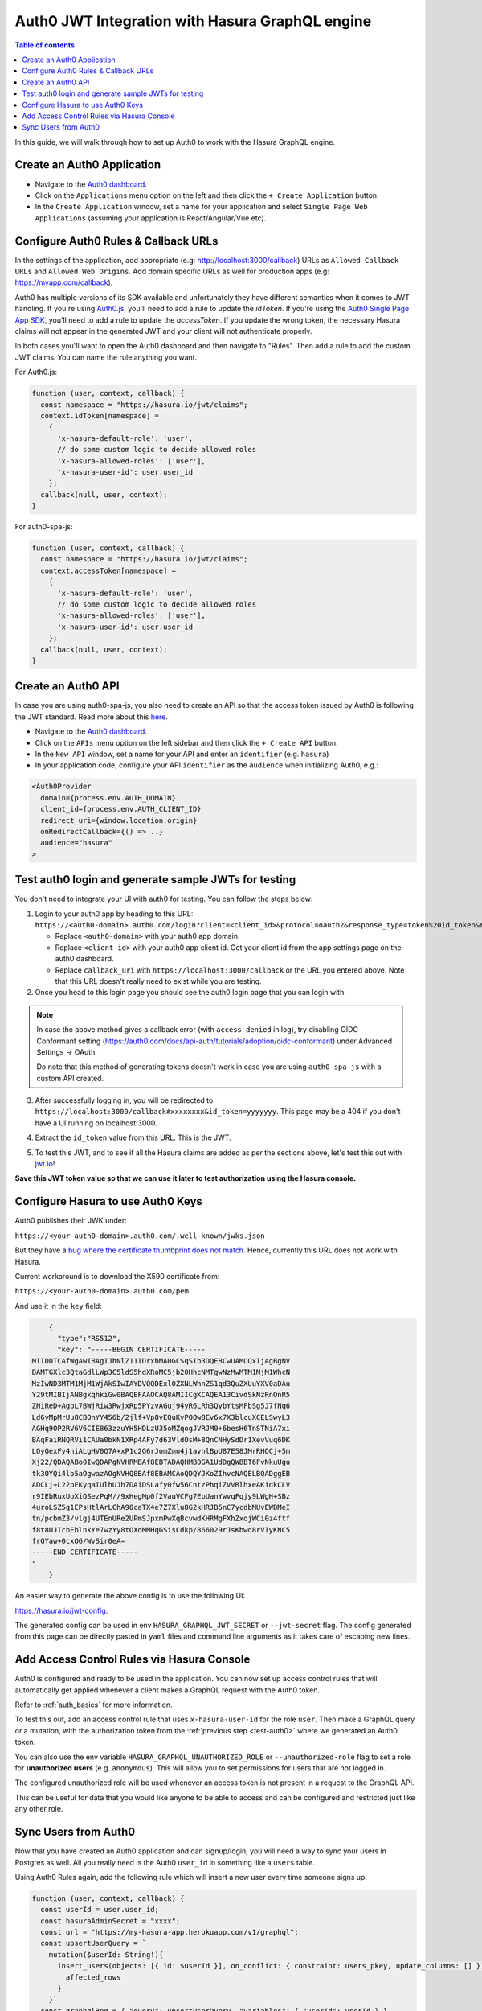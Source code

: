 .. meta::
   :description: Integrate Auth0 JWT with Hasura
   :keywords: hasura, docs, guide, authentication, auth, jwt, integration

.. _guides_auth0_jwt:

Auth0 JWT Integration with Hasura GraphQL engine
================================================

.. contents:: Table of contents
  :backlinks: none
  :depth: 1
  :local:

In this guide, we will walk through how to set up Auth0 to work with the Hasura GraphQL engine.

Create an Auth0 Application
^^^^^^^^^^^^^^^^^^^^^^^^^^^

- Navigate to the `Auth0 dashboard <https://manage.auth0.com>`__.
- Click on the ``Applications`` menu option on the left and then click the ``+ Create Application`` button.
- In the ``Create Application`` window, set a name for your application and select ``Single Page Web Applications``
  (assuming your application is React/Angular/Vue etc).

.. thumbnail:: /img/core/guides/create-client-popup.png
   :alt: Create an Auth0 application

Configure Auth0 Rules & Callback URLs
^^^^^^^^^^^^^^^^^^^^^^^^^^^^^^^^^^^^^

In the settings of the application, add appropriate (e.g: http://localhost:3000/callback) URLs as ``Allowed Callback
URLs`` and ``Allowed Web Origins``. Add domain specific URLs as well for production apps (e.g: https://myapp.com/callback).

Auth0 has multiple versions of its SDK available and unfortunately they have different semantics
when it comes to JWT handling. If you're using `Auth0.js <https://auth0.com/docs/libraries/auth0js>`__,
you'll need to add a rule to update the `idToken`. If you're using the `Auth0 Single Page App SDK <https://auth0.com/docs/libraries/auth0-spa-js>`__,
you'll need to add a rule to update the `accessToken`. If you update the wrong token, the necessary
Hasura claims will not appear in the generated JWT and your client will not authenticate properly.

In both cases you'll want to open the Auth0 dashboard and then navigate to "Rules". Then add a rule
to add the custom JWT claims. You can name the rule anything you want.

For Auth0.js:

.. code-block:: javascript

    function (user, context, callback) {
      const namespace = "https://hasura.io/jwt/claims";
      context.idToken[namespace] = 
        { 
          'x-hasura-default-role': 'user',
          // do some custom logic to decide allowed roles
          'x-hasura-allowed-roles': ['user'],
          'x-hasura-user-id': user.user_id
        };
      callback(null, user, context);
    }

For auth0-spa-js:

.. code-block:: javascript

    function (user, context, callback) {
      const namespace = "https://hasura.io/jwt/claims";
      context.accessToken[namespace] =
        {
          'x-hasura-default-role': 'user',
          // do some custom logic to decide allowed roles
          'x-hasura-allowed-roles': ['user'],
          'x-hasura-user-id': user.user_id
        };
      callback(null, user, context);
    }

.. _test-auth0:

Create an Auth0 API
^^^^^^^^^^^^^^^^^^^

In case you are using auth0-spa-js, you also need to create an API so that the access token issued by Auth0 is following the JWT standard. Read more about this `here <https://auth0.com/docs/tokens/access-tokens#json-web-token-access-tokens>`__.

- Navigate to the `Auth0 dashboard <https://manage.auth0.com>`__.
- Click on the ``APIs`` menu option on the left sidebar and then click the ``+ Create API`` button.
- In the ``New API`` window, set a name for your API and enter an ``identifier`` (e.g. ``hasura``)
- In your application code, configure your API ``identifier`` as the ``audience`` when initializing Auth0, e.g.:

.. code-block:: javascript

    <Auth0Provider
      domain={process.env.AUTH_DOMAIN}
      client_id={process.env.AUTH_CLIENT_ID}
      redirect_uri={window.location.origin}
      onRedirectCallback={() => ..}
      audience="hasura"
    >


Test auth0 login and generate sample JWTs for testing
^^^^^^^^^^^^^^^^^^^^^^^^^^^^^^^^^^^^^^^^^^^^^^^^^^^^^

You don't need to integrate your UI with auth0 for testing. You can follow the steps below:

1. Login to your auth0 app by heading to this URL: ``https://<auth0-domain>.auth0.com/login?client=<client_id>&protocol=oauth2&response_type=token%20id_token&redirect_uri=<callback_uri>&scope=openid%20profile``.

   - Replace ``<auth0-domain>`` with your auth0 app domain.
   - Replace ``<client-id>`` with your auth0 app client id. Get your client id from the app settings page on the auth0 dashboard.
   - Replace ``callback_uri`` with ``https://localhost:3000/callback`` or the URL you entered above. Note that this URL doesn't really need to exist while you are testing.

2. Once you head to this login page you should see the auth0 login page that you can login with.

.. image:: https://graphql-engine-cdn.hasura.io/img/auth0-login-page.png
   :class: no-shadow
   :alt: Auth0 login page

.. note::
   In case the above method gives a callback error (with ``access_denied`` in log), try disabling OIDC Conformant setting (https://auth0.com/docs/api-auth/tutorials/adoption/oidc-conformant) under Advanced Settings -> OAuth.

   Do note that this method of generating tokens doesn't work in case you are using ``auth0-spa-js`` with a custom API created.

3. After successfully logging in, you will be redirected to ``https://localhost:3000/callback#xxxxxxxx&id_token=yyyyyyy``. This page may be a 404 if you don't have a UI running on localhost:3000.

.. image:: https://graphql-engine-cdn.hasura.io/img/auth0-localhost-callback-404.png
   :class: no-shadow
   :alt: Auth0 successful callback 404 page

4. Extract the ``id_token`` value from this URL. This is the JWT.

.. image:: https://graphql-engine-cdn.hasura.io/img/id_token-jwt-url.png
   :class: no-shadow
   :alt: JWT from id_token query param

5. To test this JWT, and to see if all the Hasura claims are added as per the sections above, let's test this out with `jwt.io <https://jwt.io>`__!

.. image:: https://graphql-engine-cdn.hasura.io/img/jwt-io-debug.png
   :class: no-shadow
   :alt: JWT debug on jwt.io

**Save this JWT token value so that we can use it later to test authorization using the Hasura console.**


Configure Hasura to use Auth0 Keys
^^^^^^^^^^^^^^^^^^^^^^^^^^^^^^^^^^

Auth0 publishes their JWK under:

``https://<your-auth0-domain>.auth0.com/.well-known/jwks.json``

But they have a `bug where the certificate thumbprint does not match
<https://community.auth0.com/t/certificate-thumbprint-is-longer-than-20-bytes/7794/3>`__.
Hence, currently this URL does not work with Hasura.

Current workaround is to download the X590 certificate from:

``https://<your-auth0-domain>.auth0.com/pem``

And use it in the ``key`` field:

.. code-block:: json

        {
          "type":"RS512",
          "key": "-----BEGIN CERTIFICATE-----
    MIIDDTCAfWgAwIBAgIJhNlZ11IDrxbMA0GCSqSIb3DQEBCwUAMCQxIjAgBgNV
    BAMTGXlc3QtaGdlLWp3C5ldS5hdXRoMC5jb20HhcNMTgwNzMwMTM1MjM1WhcN
    MzIwND3MTM1MjM1WjAkSIwIAYDVQQDExl0ZXNLWhnZS1qd3QuZXUuYXV0aDAu
    Y29tMIBIjANBgkqhkiGw0BAQEFAAOCAQ8AMIICgKCAQEA13CivdSkNzRnOnR5
    ZNiReD+AgbL7BWjRiw3RwjxRp5PYzvAGuj94yR6LRh3QybYtsMFbSg5J7fNq6
    Ld6yMpMrUu8CBOnYY456b/2jlf+Vp8vEQuKvPOOw8Ev6x7X3blcuXCELSwyL3
    AGHq9OP2RV6V6CIE863zzuYH5HDLzU35oMZqogJVRJM0+6besH6TnSTNiA7xi
    BAqFaiRNQRVi1CAUa0bkN1XRp4AFy7d63VldOsM+8QnCNHySdDr1XevVuq6DK
    LQyGexFy4niALgHV0Q7A+xP1c2G6rJomZmn4j1avnlBpU87E58JMrRHOCj+5m
    Xj22/QDAQABo0IwQDAPgNVHRMBAf8EBTADAQHMB0GA1UdDgQWBBT6FvNkuUgu
    tk3OYQi4lo5aOgwazAOgNVHQ8BAf8EBAMCAoQDQYJKoZIhvcNAQELBQADggEB
    ADCLj+L22pEKyqaIUlhUJh7DAiDSLafy0fw56CntzPhqiZVVRlhxeAKidkCLV
    r9IEbRuxUoXiQSezPqM//9xHegMp0f2VauVCFg7EpUanYwvqFqjy9LWgH+SBz
    4uroLSZ5g1EPsHtlArLChA90caTX4e7Z7Xlu8G2kHRJB5nC7ycdbMUvEWBMeI
    tn/pcbmZ3/vlgj4UTEnURe2UPmSJpxmPwXqBcvwdKHRMgFXhZxojWCi0z4ftf
    f8t8UJIcbEblnkYe7wzYy8tOXoMMHqGSisCdkp/866029rJsKbwd8rVIyKNC5
    frGYaw+0cxO6/WvSir0eA=
    -----END CERTIFICATE-----
    "
        }

An easier way to generate the above config is to use the following UI:

https://hasura.io/jwt-config.

The generated config can be used in env ``HASURA_GRAPHQL_JWT_SECRET`` or ``--jwt-secret`` flag.
The config generated from this page can be directly pasted in ``yaml`` files and command line arguments as it takes care of
escaping new lines.

.. thumbnail:: /img/core/auth/jwt-config-generated.png
   :width: 75%
   :alt: Generated JWT config

Add Access Control Rules via Hasura Console
^^^^^^^^^^^^^^^^^^^^^^^^^^^^^^^^^^^^^^^^^^^

Auth0 is configured and ready to be used in the application. You can now set up access control rules that
will automatically get applied whenever a client makes a GraphQL request with the Auth0 token.

Refer to :ref:`auth_basics` for more information.

To test this out, add an access control rule that uses ``x-hasura-user-id`` for the role ``user``.
Then make a GraphQL query or a mutation, with the authorization token from the :ref:`previous step <test-auth0>`
where we generated an Auth0 token.

.. image:: https://graphql-engine-cdn.hasura.io/img/jwt-header-auth-hasura.png
   :class: no-shadow
   :alt: JWT token used as bearer token on hasura console

You can also use the env variable ``HASURA_GRAPHQL_UNAUTHORIZED_ROLE`` or ``--unauthorized-role`` flag to set a role
for **unauthorized users** (e.g. ``anonymous``). This will allow you to set permissions for users that are not
logged in.

The configured unauthorized role will be used whenever an access token is not present in a request to the GraphQL API. 

This can be useful for data that you would like anyone to be able to access and can be configured and restricted
just like any other role.

Sync Users from Auth0
^^^^^^^^^^^^^^^^^^^^^

Now that you have created an Auth0 application and can signup/login, you will need a way to sync your users in Postgres as well.
All you really need is the Auth0 ``user_id`` in something like a ``users`` table.

Using Auth0 Rules again, add the following rule which will insert a new user every time someone signs up.

.. code-block:: javascript

   function (user, context, callback) {
     const userId = user.user_id;
     const hasuraAdminSecret = "xxxx";
     const url = "https://my-hasura-app.herokuapp.com/v1/graphql";
     const upsertUserQuery = `
       mutation($userId: String!){
         insert_users(objects: [{ id: $userId }], on_conflict: { constraint: users_pkey, update_columns: [] }) {
           affected_rows
         }
       }`
     const graphqlReq = { "query": upsertUserQuery, "variables": { "userId": userId } }

     request.post({
         headers: {'content-type' : 'application/json', 'x-hasura-admin-secret': hasuraAdminSecret},
         url:   url,
         body:  JSON.stringify(graphqlReq)
     }, function(error, response, body){
          console.log(body);
          callback(null, user, context);
     });
   }

That’s it! This rule will be triggered on every successful signup/login and sync your Auth0 user into your postgres database.

.. note::

   We need to use an ``upsert`` operation here because social logins do not distinguish between sign-up and login. Hence, we need to run this rule every time a successful login is made and do nothing if the user already exists.


.. admonition:: Local dev with Auth0 rules

   The sync step will require a reachable endpoint to Hasura and this is not possible in localhost. You can use `ngrok <https://ngrok.com/>`__ or similar services to expose your locally running Hasura with a public endpoint temporarily.
